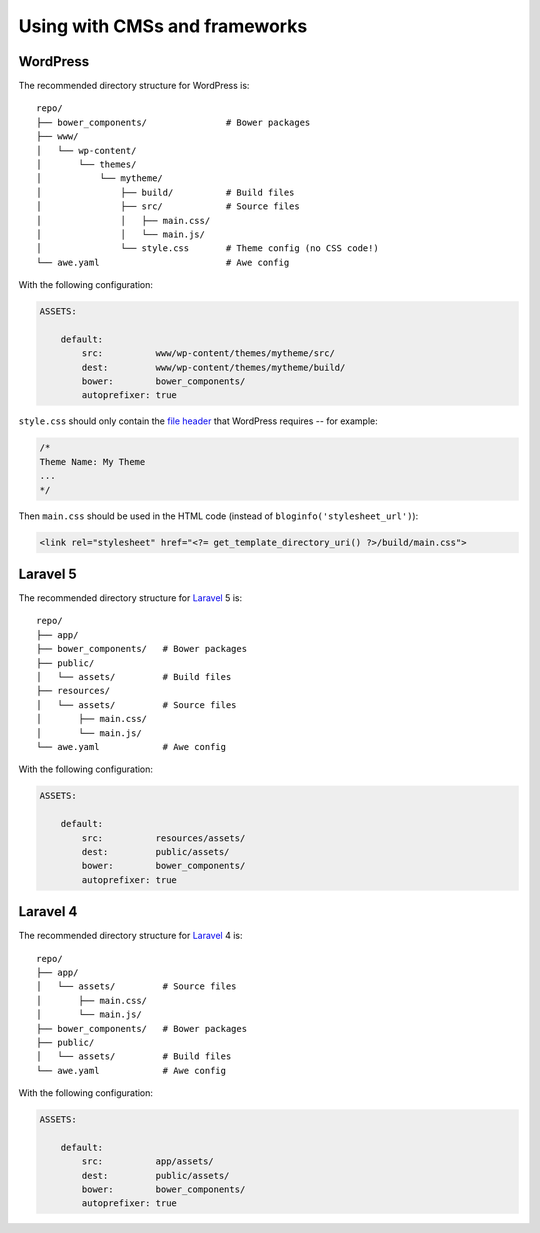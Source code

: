 ################################################################################
 Using with CMSs and frameworks
################################################################################

================================================================================
 WordPress
================================================================================

The recommended directory structure for WordPress is::

    repo/
    ├── bower_components/               # Bower packages
    ├── www/
    │   └── wp-content/
    │       └── themes/
    │           └── mytheme/
    │               ├── build/          # Build files
    │               ├── src/            # Source files
    │               │   ├── main.css/
    │               │   └── main.js/
    │               └── style.css       # Theme config (no CSS code!)
    └── awe.yaml                        # Awe config

With the following configuration:

.. code-block:: yaml

    ASSETS:

        default:
            src:          www/wp-content/themes/mytheme/src/
            dest:         www/wp-content/themes/mytheme/build/
            bower:        bower_components/
            autoprefixer: true

``style.css`` should only contain the `file header <http://codex.wordpress.org/File_Header>`_ that WordPress requires -- for example:

.. code-block:: css

    /*
    Theme Name: My Theme
    ...
    */

Then ``main.css`` should be used in the HTML code (instead of ``bloginfo('stylesheet_url')``):

.. code-block:: html+php

    <link rel="stylesheet" href="<?= get_template_directory_uri() ?>/build/main.css">


================================================================================
 Laravel 5
================================================================================

The recommended directory structure for `Laravel <http://laravel.com/>`_ 5 is::

    repo/
    ├── app/
    ├── bower_components/   # Bower packages
    ├── public/
    │   └── assets/         # Build files
    ├── resources/
    │   └── assets/         # Source files
    │       ├── main.css/
    │       └── main.js/
    └── awe.yaml            # Awe config

With the following configuration:

.. code-block:: yaml

    ASSETS:

        default:
            src:          resources/assets/
            dest:         public/assets/
            bower:        bower_components/
            autoprefixer: true


================================================================================
 Laravel 4
================================================================================

The recommended directory structure for `Laravel <http://laravel.com/>`_ 4 is::

    repo/
    ├── app/
    │   └── assets/         # Source files
    │       ├── main.css/
    │       └── main.js/
    ├── bower_components/   # Bower packages
    ├── public/
    │   └── assets/         # Build files
    └── awe.yaml            # Awe config

With the following configuration:

.. code-block:: yaml

    ASSETS:

        default:
            src:          app/assets/
            dest:         public/assets/
            bower:        bower_components/
            autoprefixer: true
